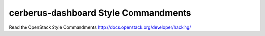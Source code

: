 cerberus-dashboard Style Commandments
===============================================

Read the OpenStack Style Commandments http://docs.openstack.org/developer/hacking/
